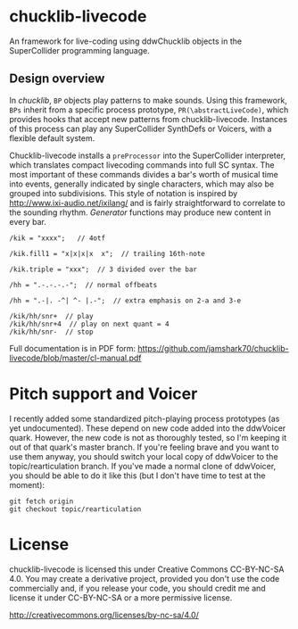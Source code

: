 * chucklib-livecode

An framework for live-coding using ddwChucklib objects in the
SuperCollider programming language.

** Design overview

In /chucklib/, =BP= objects play patterns to make sounds. Using this
framework, =BPs= inherit from a specific process prototype,
=PR(\abstractLiveCode)=, which provides hooks that accept new patterns
from chucklib-livecode. Instances of this process can play any
SuperCollider SynthDefs or Voicers, with a flexible default system.

Chucklib-livecode installs a =preProcessor= into the SuperCollider
interpreter, which translates compact livecoding commands into full SC
syntax. The most important of these commands divides a bar's worth of
musical time into events, generally indicated by single characters,
which may also be grouped into subdivisions. This style of notation is
inspired by http://www.ixi-audio.net/ixilang/ and is fairly
straightforward to correlate to the sounding rhythm. /Generator/
functions may produce new content in every bar.

#+begin_example
/kik = "xxxx";   // 4otf

/kik.fill1 = "x|x|x|x  x";  // trailing 16th-note

/kik.triple = "xxx";  // 3 divided over the bar

/hh = ".-.-.-.-";  // normal offbeats

/hh = ".-|. -^| ^- |.-";  // extra emphasis on 2-a and 3-e

/kik/hh/snr+  // play
/kik/hh/snr+4  // play on next quant = 4
/kik/hh/snr-  // stop
#+end_example

Full documentation is in PDF form: https://github.com/jamshark70/chucklib-livecode/blob/master/cl-manual.pdf

* Pitch support and Voicer
I recently added some standardized pitch-playing process prototypes
(as yet undocumented). These depend on new code added into the
ddwVoicer quark. However, the new code is not as thoroughly tested, so
I'm keeping it out of that quark's master branch. If you're feeling
brave and you want to use them anyway, you should switch your local
copy of ddwVoicer to the topic/rearticulation branch. If you've made a
normal clone of ddwVoicer, you should be able to do it like this (but
I don't have time to test at the moment):

#+BEGIN_SRC 
git fetch origin
git checkout topic/rearticulation
#+END_SRC

* License

chucklib-livecode is licensed this under Creative Commons CC-BY-NC-SA
4.0. You may create a derivative project, provided you don't use the
code commercially and, if you release your code, you should credit me
and license it under CC-BY-NC-SA or a more permissive license.

[[http://creativecommons.org/licenses/by-nc-sa/4.0/]]
